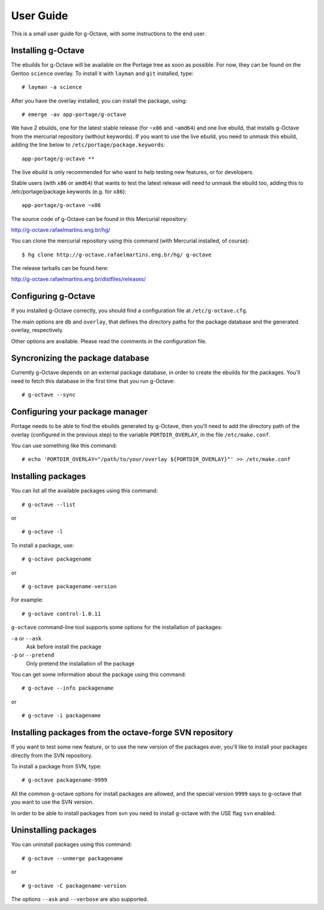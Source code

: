 User Guide
==========

This is a small user guide for g-Octave, with some instructions to the
end user.


Installing g-Octave
-------------------

The ebuilds for g-Octave will be available on the Portage tree as soon
as possible. For now, they can be found on the Gentoo ``science`` overlay.
To install it with ``layman`` and ``git`` installed, type::

    # layman -a science


After you have the overlay installed, you can install the package, using: ::
    
    # emerge -av app-portage/g-octave

We have 2 ebuilds, one for the latest stable release (for ``~x86`` and ``~amd64``)
and one live ebuild, that installs g-Octave from the mercurial repository
(without keywords). If you want to use the live ebuild, you need to unmask
this ebuild, adding the line below to ``/etc/portage/package.keywords``::

    app-portage/g-octave **

The live ebuild is only recommended for who want to help testing new
features, or for developers.

Stable users (with ``x86`` or ``amd64``) that wants to test the latest
release will need to unmask the ebuild too, adding this to
/etc/portage/package.keywords (e.g. for ``x86``)::

    app-portage/g-octave ~x86

The source code of g-Octave can be found in this Mercurial repository:

http://g-octave.rafaelmartins.eng.br/hg/

You can clone the mercurial repository using this command (with Mercurial
installed, of course)::
    
    $ hg clone http://g-octave.rafaelmartins.eng.br/hg/ g-octave

The release tarballs can be found here:

http://g-octave.rafaelmartins.eng.br/distfiles/releases/


Configuring g-Octave
--------------------

If you installed g-Octave correctly, you should find a configuration file
at ``/etc/g-octave.cfg``.

The main options are ``db`` and ``overlay``, that defines the directory paths
for the package database and the generated overlay, respectively.

Other options are available. Please read the comments in the configuration
file.


Syncronizing the package database
---------------------------------

Currently g-Octave depends on an external package database, in order to
create the ebuilds for the packages. You'll need to fetch this database
in the first time that you run g-Octave: ::
    
    # g-octave --sync


Configuring your package manager
--------------------------------

Portage needs to be able to find the ebuilds generated by g-Octave, then
you'll need to add the directory path of the overlay (configured in the
previous step) to the variable ``PORTDIR_OVERLAY``, in the file
``/etc/make.conf``.

You can use something like this command: ::
    
    # echo 'PORTDIR_OVERLAY="/path/to/your/overlay ${PORTDIR_OVERLAY}"' >> /etc/make.conf


Installing packages
-------------------

You can list all the available packages using this command: ::
    
    # g-octave --list

or ::
    
    # g-octave -l

To install a package, use: ::
    
    # g-octave packagename

or ::
    
    # g-octave packagename-version

For example: ::
    
    # g-octave control-1.0.11

``g-octave`` command-line tool supports some options for the installation
of packages:
    
``-a`` or ``--ask``
    Ask before install the package
``-p`` or ``--pretend``
    Only pretend the installation of the package

You can get some information about the package using this command: ::

    # g-octave --info packagename

or ::
    
    # g-octave -i packagename


Installing packages from the octave-forge SVN repository
--------------------------------------------------------

If you want to test some new feature, or to use the new version of the
packages ever, you'll like to install your packages directly from the
SVN repository.

To install a package from SVN, type::
    
    # g-octave packagename-9999

All the common g-octave options for install packages are allowed, and
the special version ``9999`` says to g-octave that you want to use the
SVN version.

In order to be able to install packages from svn you need to install
g-octave with the USE flag ``svn`` enabled.


Uninstalling packages
---------------------

You can uninstall packages using this command: ::

    # g-octave --unmerge packagename

or ::
    
    # g-octave -C packagename-version

The options ``--ask`` and ``--verbose`` are also supported.
